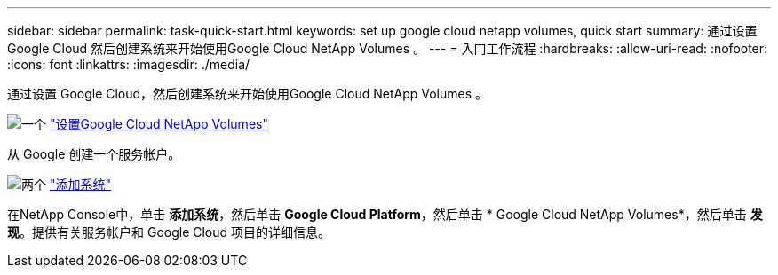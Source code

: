 ---
sidebar: sidebar 
permalink: task-quick-start.html 
keywords: set up google cloud netapp volumes, quick start 
summary: 通过设置 Google Cloud 然后创建系统来开始使用Google Cloud NetApp Volumes 。 
---
= 入门工作流程
:hardbreaks:
:allow-uri-read: 
:nofooter: 
:icons: font
:linkattrs: 
:imagesdir: ./media/


[role="lead"]
通过设置 Google Cloud，然后创建系统来开始使用Google Cloud NetApp Volumes 。

.image:https://raw.githubusercontent.com/NetAppDocs/common/main/media/number-1.png["一个"] link:task-set-up-gcnv.html["设置Google Cloud NetApp Volumes"]
[role="quick-margin-para"]
从 Google 创建一个服务帐户。

.image:https://raw.githubusercontent.com/NetAppDocs/common/main/media/number-2.png["两个"] link:task-create-working-env.html["添加系统"]
[role="quick-margin-para"]
在NetApp Console中，单击 *添加系统*，然后单击 *Google Cloud Platform*，然后单击 * Google Cloud NetApp Volumes*，然后单击 *发现*。提供有关服务帐户和 Google Cloud 项目的详细信息。
